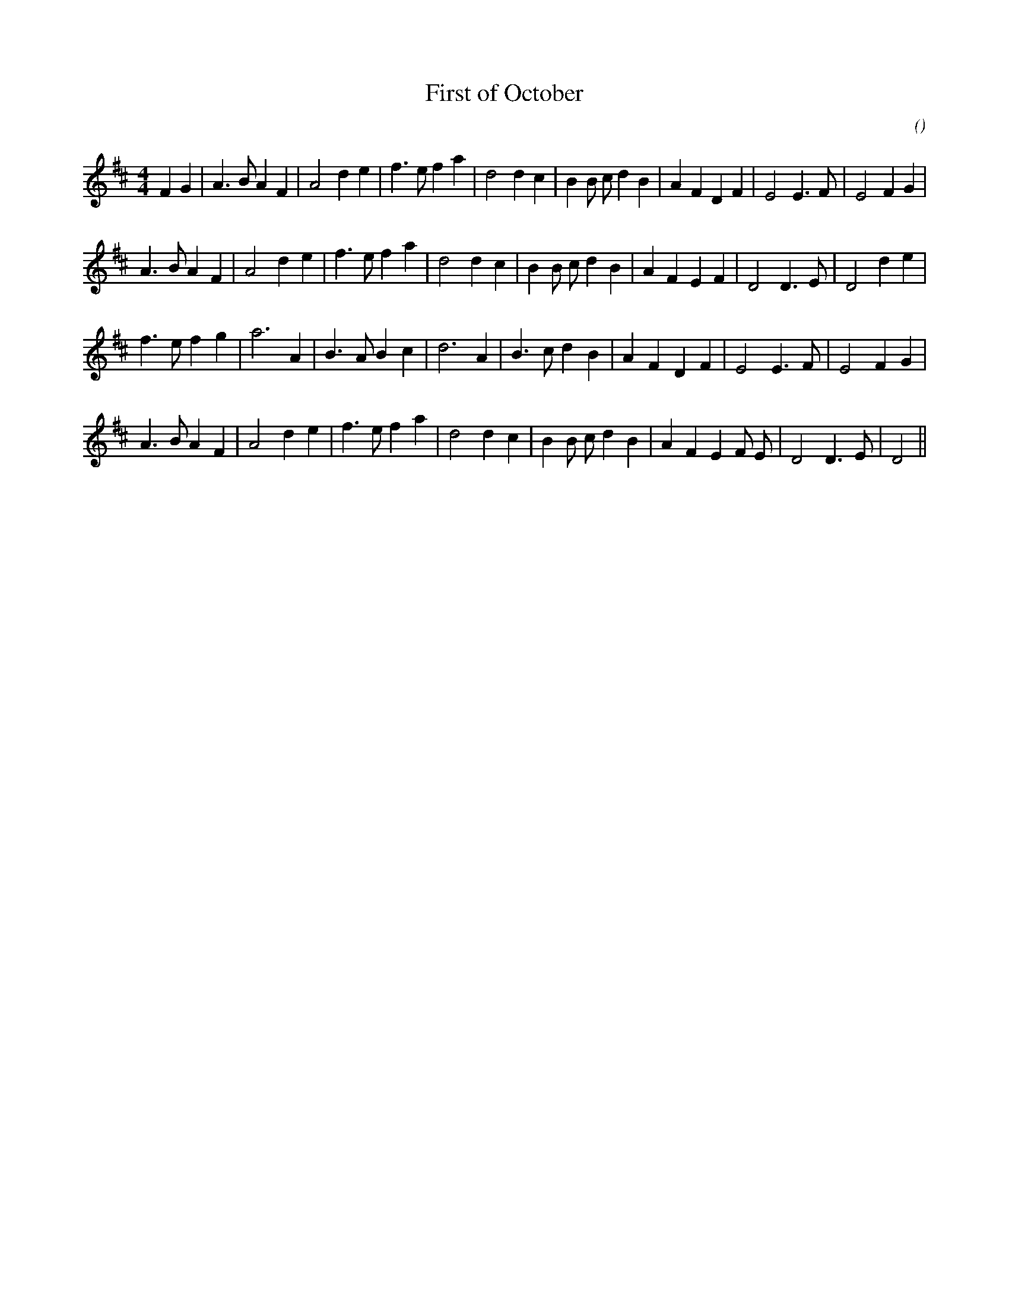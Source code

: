 X:1
T: First of October
N:
C:
S:Bonaparte crossing the Rhine
A:
O:
R:
M:4/4
K:D
I:speed 228
%W: A
% voice 1 (1 lines, 31 notes)
K:D
M:4/4
L:1/16
F4 G4 |A6 B2 A4 F4 |A8 d4 e4 |f6 e2 f4 a4 |d8 d4 c4 |B4 B2 c2 d4 B4 |A4 F4 D4 F4 |E8 E6 F2 |E8 F4 G4 |
%W:
% voice 1 (1 lines, 29 notes)
A6 B2 A4 F4 |A8 d4 e4 |f6 e2 f4 a4 |d8 d4 c4 |B4 B2 c2 d4 B4 |A4 F4 E4 F4 |D8 D6 E2 |D8 d4 e4 |
%W: B
% voice 1 (1 lines, 26 notes)
f6 e2 f4 g4 |a12 A4 |B6 A2 B4 c4 |d12 A4 |B6 c2 d4 B4 |A4 F4 D4 F4 |E8 E6 F2 |E8 F4 G4 |
%W:
% voice 1 (1 lines, 28 notes)
A6 B2 A4 F4 |A8 d4 e4 |f6 e2 f4 a4 |d8 d4 c4 |B4 B2 c2 d4 B4 |A4 F4 E4 F2 E2 |D8 D6 E2 |D8 ||
